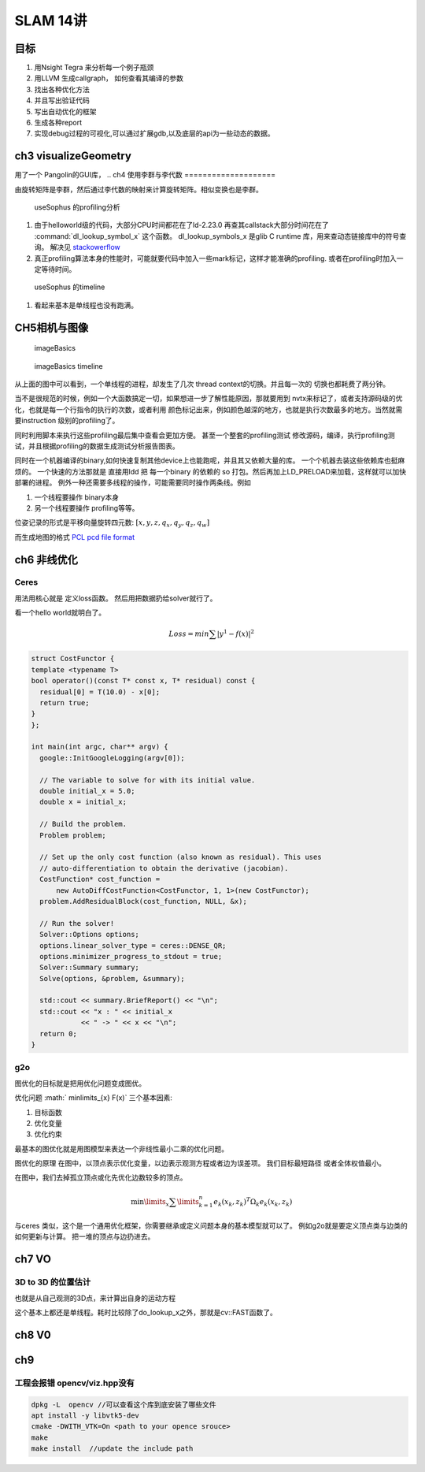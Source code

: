 SLAM 14讲
*********

目标
====

#. 用Nsight Tegra 来分析每一个例子瓶颈
#. 用LLVM 生成callgraph， 如何查看其编译的参数
#. 找出各种优化方法
#. 并且写出验证代码
#. 写出自动优化的框架
#. 生成各种report 
#. 实现debug过程的可视化,可以通过扩展gdb,以及底层的api为一些动态的数据。

ch3 visualizeGeometry
======================

.. image::  /Stage_3/SLAM_book/ch2_visualizeGeomtry.png

用了一个 Pangolin的GUI库，
.. 
ch4 使用李群与李代数
====================


由旋转矩阵是李群，然后通过李代数的映射来计算旋转矩阵。相似变换也是李群。

.. figure:: /Stage_3/SLAM_book/ch4_useSophus.png

   useSophus 的profiling分析

#. 由于helloworld级的代码，大部分CPU时间都花在了ld-2.23.0
   再查其callstack大部分时间花在了 :command:`dl_lookup_symbol_x` 这个函数。 
   dl_lookup_symbols_x 是glib C runtime 库，用来查动态链接库中的符号查询。
   解决见 `stackowerflow <https://stackoverflow.com/questions/11768919/what-is-dl-lookup-symbol-x-c-profiling>`_

#. 真正profiling算法本身的性能时，可能就要代码中加入一些mark标记，这样才能准确的profiling.
   或者在profiling时加入一定等待时间。



.. figure:: /Stage_3/SLAM_book/ch4_useSophus_timeline.png

   useSophus 的timeline 

#. 看起来基本是单线程也没有跑满。


CH5相机与图像
=============


.. figure:: /Stage_3/SLAM_book/ch5_imageBasics.png
   
   imageBasics 

.. figure:: /Stage_3/SLAM_book/ch5_imageBasics_timeline.png

   imageBasics timeline

从上面的图中可以看到，一个单线程的进程，却发生了几次 thread context的切换。并且每一次的
切换也都耗费了两分钟。

当不是很规范的时候，例如一个大函数搞定一切，如果想进一步了解性能原因，那就要用到
nvtx来标记了，或者支持源码级的优化，也就是每一个行指令的执行的次数，或者利用
颜色标记出来，例如颜色越深的地方，也就是执行次数最多的地方。当然就需要instruction
级别的profiling了。

同时利用脚本来执行这些profiling最后集中查看会更加方便。 甚至一个整套的profiling测试
修改源码，编译，执行profiling测试，并且根据profiling的数据生成测试分析报告图表。


同时在一个机器编译的binary,如何快速复制其他device上也能跑呢，并且其又依赖大量的库。
一个个机器去装这些依赖库也挺麻烦的。 一个快速的方法那就是
直接用ldd 把 每一个binary 的依赖的 so 打包。然后再加上LD_PRELOAD来加载，这样就可以加快部署的进程。
例外一种还需要多线程的操作，可能需要同时操作两条线。例如

#. 一个线程要操作 binary本身
#. 另一个线程要操作 profiling等等。

位姿记录的形式是平移向量旋转四元数: :math:`[x,y,z,q_x,q_y,q_z,q_w]`

而生成地图的格式 `PCL pcd file format <http://pointclouds.org/documentation/tutorials/pcd_file_format.php>`_


ch6 非线优化
============

Ceres 
-----

用法用核心就是 定义loss函数。 然后用把数据扔给solver就行了。

看一个hello world就明白了。

.. math::

   Loss = min \sum | y^1 -f(x)|^2


.. code-block:: cpp

   struct CostFunctor {
   template <typename T>
   bool operator()(const T* const x, T* residual) const {
     residual[0] = T(10.0) - x[0];
     return true;
   }
   };

   int main(int argc, char** argv) {
     google::InitGoogleLogging(argv[0]);
   
     // The variable to solve for with its initial value.
     double initial_x = 5.0;
     double x = initial_x;
   
     // Build the problem.
     Problem problem;
   
     // Set up the only cost function (also known as residual). This uses
     // auto-differentiation to obtain the derivative (jacobian).
     CostFunction* cost_function =
         new AutoDiffCostFunction<CostFunctor, 1, 1>(new CostFunctor);
     problem.AddResidualBlock(cost_function, NULL, &x);
   
     // Run the solver!
     Solver::Options options;
     options.linear_solver_type = ceres::DENSE_QR;
     options.minimizer_progress_to_stdout = true;
     Solver::Summary summary;
     Solve(options, &problem, &summary);
   
     std::cout << summary.BriefReport() << "\n";
     std::cout << "x : " << initial_x
               << " -> " << x << "\n";
     return 0;
   }

g2o
----

图优化的目标就是把用优化问题变成图优。

优化问题 :math:` \min\limits_{x} F(x)` 三个基本因素:

#. 目标函数
#. 优化变量
#. 优化约束


最基本的图优化就是用图模型来表达一个非线性最小二乘的优化问题。

图优化的原理
在图中，以顶点表示优化变量，以边表示观测方程或者边为误差项。 我们目标最短路径
或者全体权值最小。

在图中，我们去掉孤立顶点或化先优化边数较多的顶点。

.. math:: 
   
   \min\limits_{x} \sum\limits_{k = 1}^n {{e_k}{{\left( {{x_k},{z_k}} \right)}^T}{\Omega _k}{e_k}\left( {{x_k},{z_k}} \right)} 



与ceres 类似，这个是一个通用优化框架，你需要继承或定义问题本身的基本模型就可以了。
例如g2o就是要定义顶点类与边类的如何更新与计算。 把一堆的顶点与边扔进去。

ch7 VO
======

3D to 3D 的位置估计
--------------------

也就是从自己观测的3D点，来计算出自身的运动方程

.. image::  /Stage_3/SLAM_book/ch7_pose_estimation_3d3d.png

这个基本上都还是单线程。耗时比较除了do_lookup_x之外，那就是cv::FAST函数了。


ch8 V0
======

ch9
===

工程会报错 opencv/viz.hpp没有
-----------------------------


.. code-block:: bash

   dpkg -L  opencv //可以查看这个库到底安装了哪些文件
   apt install -y libvtk5-dev
   cmake -DWITH_VTK=On <path to your opence srouce> 
   make 
   make install  //update the include path
